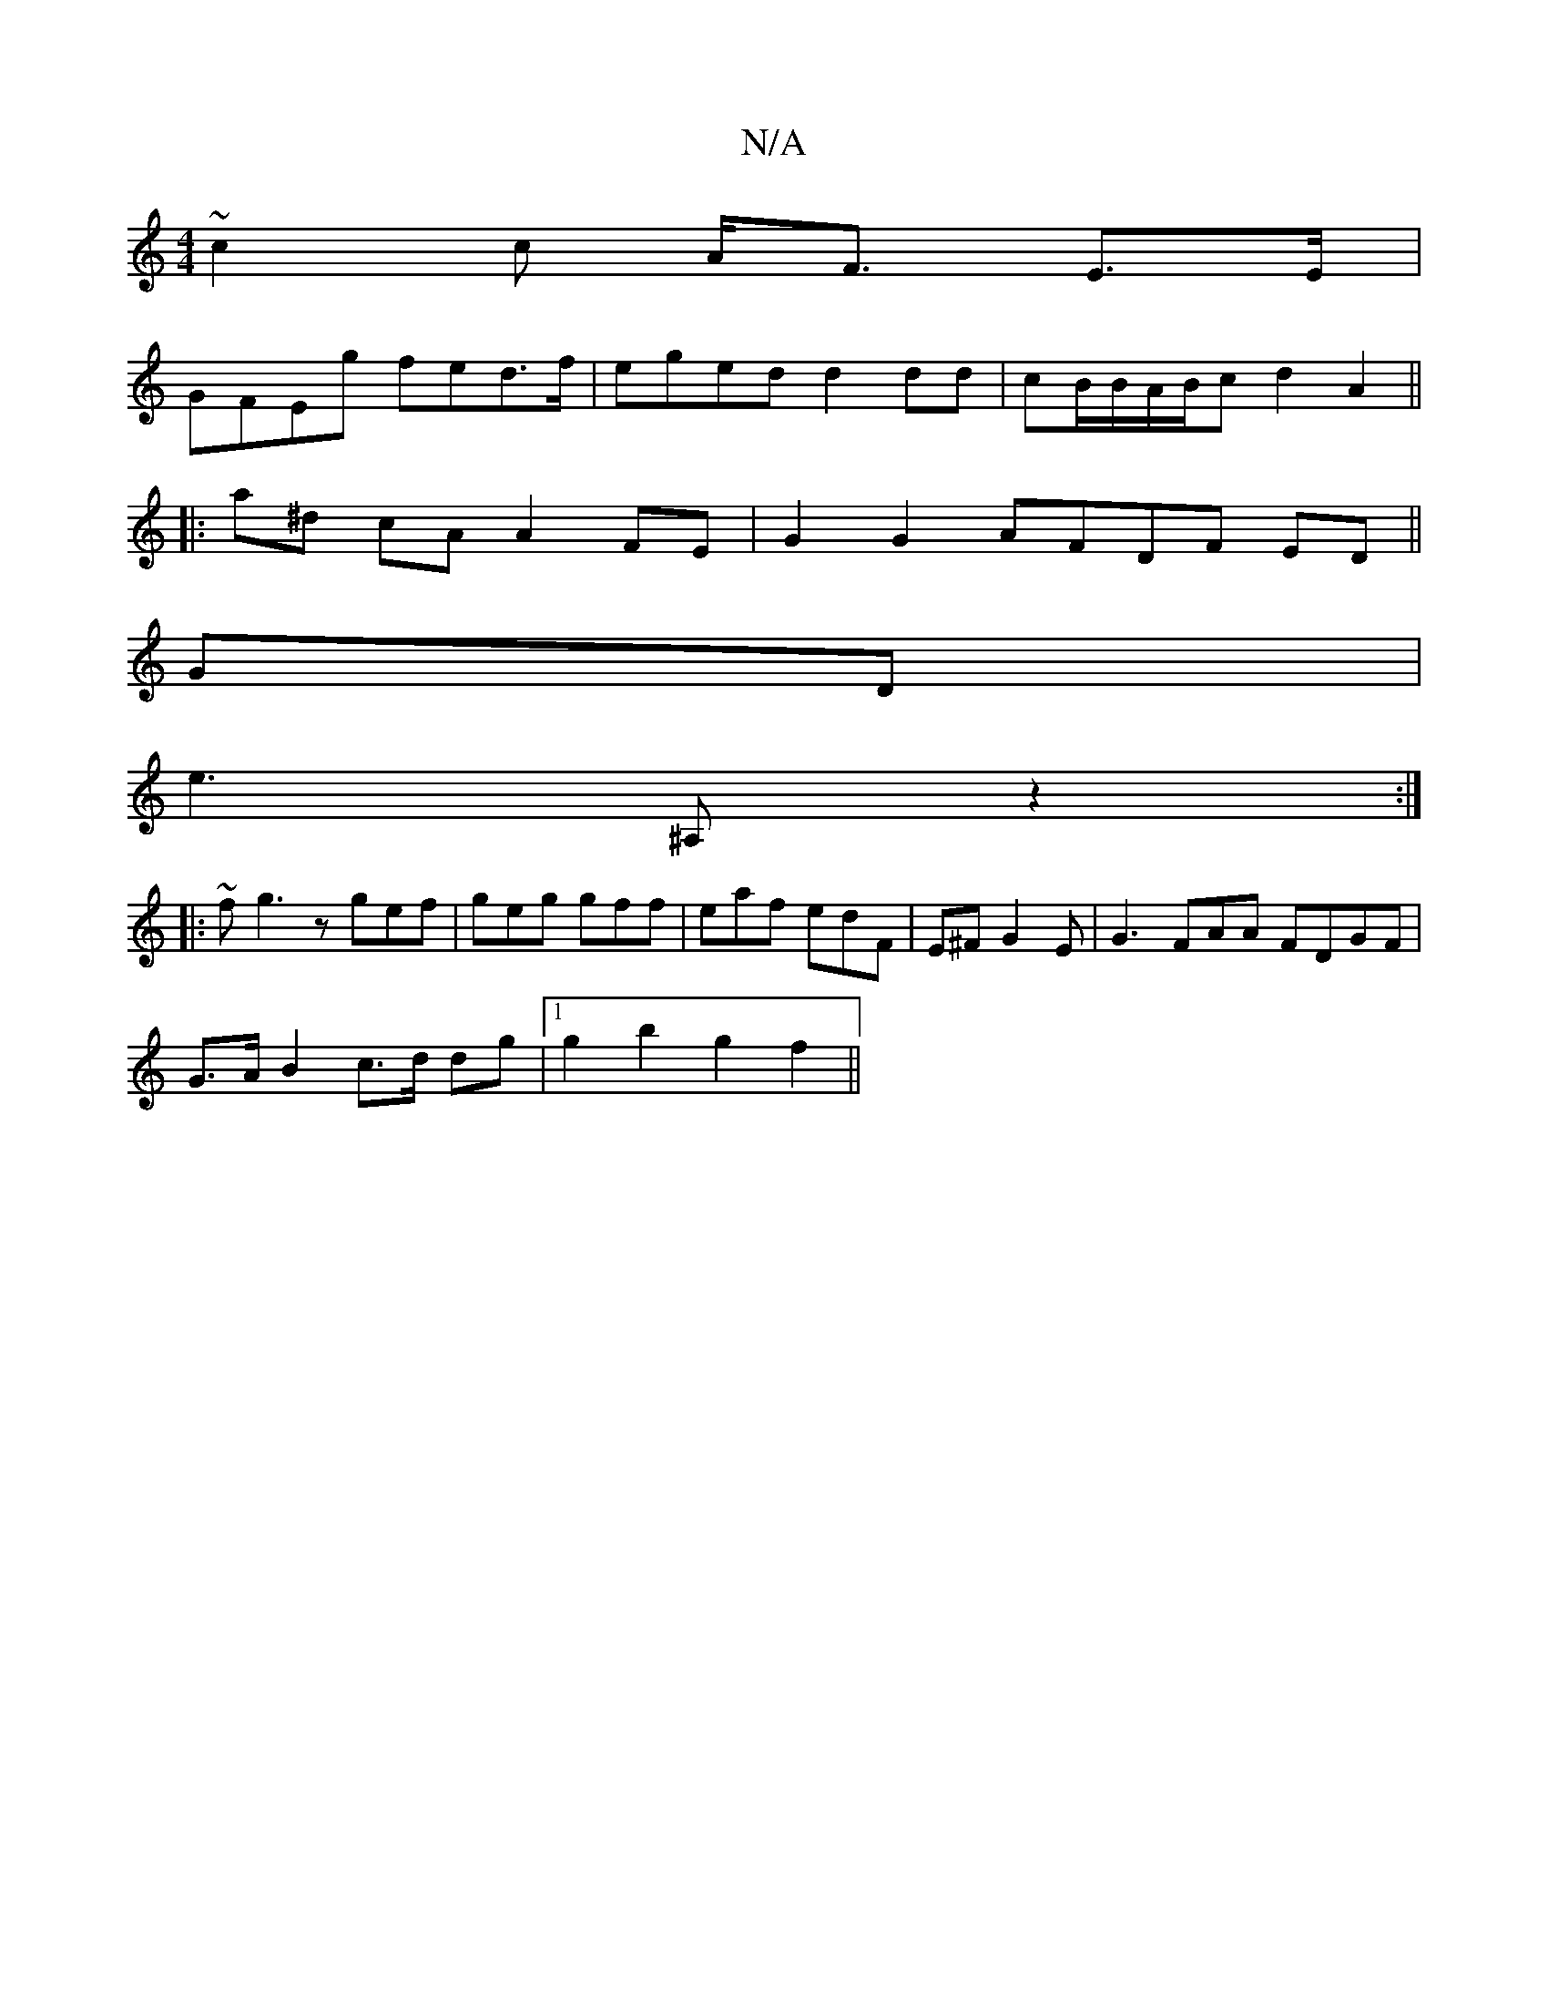 X:1
T:N/A
M:4/4
R:N/A
K:Cmajor
 ~c2 c A<F E>E | 
GFEg fed>f | eged d2 dd | cB/B/A/B/c d2 A2 ||
|:a^d cA A2 FE | G2 G2 AFDF ED || 
GD | 
e3 ^A, z2:|
|: ~ f g3 z gef|geg gff|eaf edF|E^FG2E | G3FAA FDGF|
G>AB2 c>d dg |1 g2 b2 g2 f2 ||